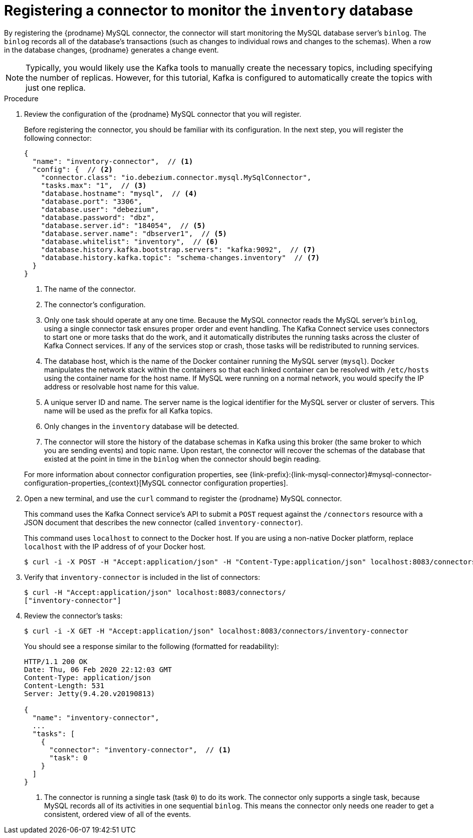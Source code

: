 // Metadata created by nebel
//
// ParentAssemblies: assemblies/tutorial/as_using-debezium-monitor-mysql-database.adoc
// UserStory:

[id="registering-connector-monitor-inventory-database"]
= Registering a connector to monitor the `inventory` database

By registering the {prodname} MySQL connector,
the connector will start monitoring the MySQL database server's `binlog`.
The `binlog` records all of the database's transactions (such as changes to individual rows and changes to the schemas).
When a row in the database changes,
{prodname} generates a change event.

[NOTE]
====
Typically, you would likely use the Kafka tools to manually create the necessary topics,
including specifying the number of replicas.
However, for this tutorial, Kafka is configured to automatically create the topics with just one replica.
====

.Procedure

. Review the configuration of the {prodname} MySQL connector that you will register.
+
--
Before registering the connector,
you should be familiar with its configuration.
In the next step,
you will register the following connector:

[source,json,options="nowrap"]
----
{
  "name": "inventory-connector",  // <1>
  "config": {  // <2>
    "connector.class": "io.debezium.connector.mysql.MySqlConnector",
    "tasks.max": "1",  // <3>
    "database.hostname": "mysql",  // <4>
    "database.port": "3306",
    "database.user": "debezium",
    "database.password": "dbz",
    "database.server.id": "184054",  // <5>
    "database.server.name": "dbserver1",  // <5>
    "database.whitelist": "inventory",  // <6>
    "database.history.kafka.bootstrap.servers": "kafka:9092",  // <7>
    "database.history.kafka.topic": "schema-changes.inventory"  // <7>
  }
}
----
<1> The name of the connector.
<2> The connector's configuration.
<3> Only one task should operate at any one time.
Because the MySQL connector reads the MySQL server's `binlog`,
using a single connector task ensures proper order and event handling.
The Kafka Connect service uses connectors to start one or more tasks that do the work,
and it automatically distributes the running tasks across the cluster of Kafka Connect services.
If any of the services stop or crash, those tasks will be redistributed to running services.
<4> The database host,
which is the name of the Docker container running the MySQL server (`mysql`).
Docker manipulates the network stack within the containers so that each linked container can be resolved with `/etc/hosts` using the container name for the host name.
If MySQL were running on a normal network, you would specify the IP address or resolvable host name for this value.
<5> A unique server ID and name. The server name is the logical identifier for the MySQL server or cluster of servers.
This name will be used as the prefix for all Kafka topics.
<6> Only changes in the `inventory` database will be detected.
<7> The connector will store the history of the database schemas in Kafka using this broker (the same broker to which you are sending events) and topic name.
Upon restart, the connector will recover the schemas of the database that existed at the point in time in the `binlog` when the connector should begin reading.

For more information about connector configuration properties, see {link-prefix}:{link-mysql-connector}#mysql-connector-configuration-properties_{context}[MySQL connector configuration properties].
--

. Open a new terminal, and use the `curl` command to register the {prodname} MySQL connector.
+
--
This command uses the Kafka Connect service's API to submit a `POST` request against the `/connectors` resource with a JSON document that describes the new connector (called `inventory-connector`).

This command uses `localhost` to connect to the Docker host.
If you are using a non-native Docker platform,
replace `localhost` with the IP address of of your Docker host.

[source,shell,options="nowrap"]
----
$ curl -i -X POST -H "Accept:application/json" -H "Content-Type:application/json" localhost:8083/connectors/ -d '{ "name": "inventory-connector", "config": { "connector.class": "io.debezium.connector.mysql.MySqlConnector", "tasks.max": "1", "database.hostname": "mysql", "database.port": "3306", "database.user": "debezium", "database.password": "dbz", "database.server.id": "184054", "database.server.name": "dbserver1", "database.whitelist": "inventory", "database.history.kafka.bootstrap.servers": "kafka:9092", "database.history.kafka.topic": "dbhistory.inventory" } }'
----

ifdef::windows[]
[NOTE]
====
Windows users may need to escape the double-quotes.
For example:

[source,shell,options="nowrap"]
----
$ curl -i -X POST -H "Accept:application/json" -H "Content-Type:application/json" localhost:8083/connectors/ -d '{ \"name\": \"inventory-connector\", \"config\": { \"connector.class\": \"io.debezium.connector.mysql.MySqlConnector\", \"tasks.max\": \"1\", \"database.hostname\": \"mysql\", \"database.port\": \"3306\", \"database.user\": \"debezium\", \"database.password\": \"dbz\", \"database.server.id\": \"184054\", \"database.server.name\": \"dbserver1\", \"database.whitelist\": \"inventory\", \"database.history.kafka.bootstrap.servers\": \"kafka:9092\", \"database.history.kafka.topic\": \"dbhistory.inventory\" } }'
----

Otherwise, you might see an error like the following:

[source,json,options="nowrap"]
----
{"error_code":500,"message":"Unexpected character ('n' (code 110)): was expecting double-quote to start field name\n at [Source: (org.glassfish.jersey.message.internal.ReaderInterceptorExecutor$UnCloseableInputStream); line: 1, column: 4]"}
----
====
endif::[]
--

. Verify that `inventory-connector` is included in the list of connectors:
+
--
[source,shell,options="nowrap"]
----
$ curl -H "Accept:application/json" localhost:8083/connectors/
["inventory-connector"]
----
--

. Review the connector's tasks:
+
--
[source,shell,options="nowrap"]
----
$ curl -i -X GET -H "Accept:application/json" localhost:8083/connectors/inventory-connector
----

You should see a response similar to the following (formatted for readability):

[source,json,options="nowrap"]
----
HTTP/1.1 200 OK
Date: Thu, 06 Feb 2020 22:12:03 GMT
Content-Type: application/json
Content-Length: 531
Server: Jetty(9.4.20.v20190813)

{
  "name": "inventory-connector",
  ...
  "tasks": [
    {
      "connector": "inventory-connector",  // <1>
      "task": 0
    }
  ]
}
----
<1> The connector is running a single task (task `0`) to do its work.
The connector only supports a single task,
because MySQL records all of its activities in one sequential `binlog`.
This means the connector only needs one reader to get a consistent, ordered view of all of the events.
--
